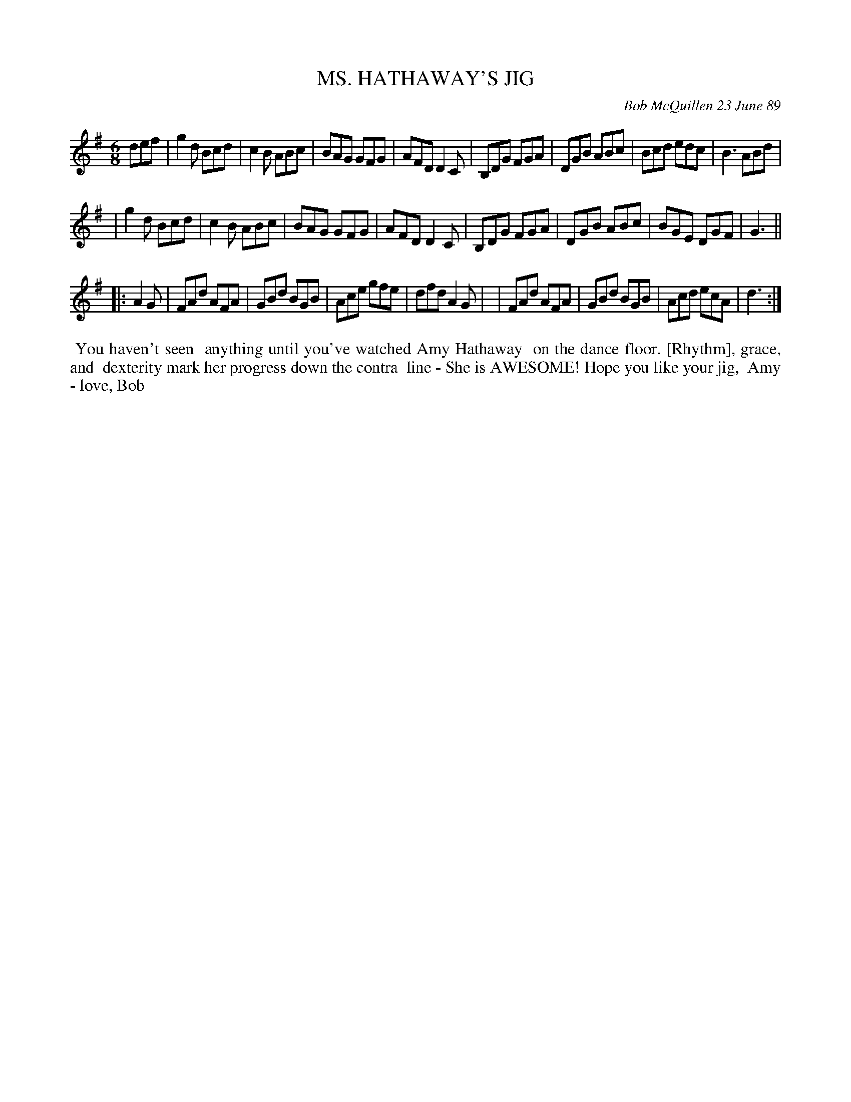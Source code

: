 X: 07051
T: MS. HATHAWAY'S JIG
C: Bob McQuillen 23 June 89
B: Bob's Note Book 7 #51
%R: jig
Z: 2020 John Chambers <jc:trillian.mit.edu>
M: 6/8
L: 1/8
K: G	% and D
def \
| g2d Bcd | c2B ABc | BAG GFG | AFD D2C | B,DG FGA | DGB ABc | Bcd edc | B3 ABd |
| g2d Bcd | c2B ABc | BAG GFG | AFD D2C | B,DG FGA | DGB ABc | BGE DGF | G3 ||
|: A2G \
| FAd AFA | GBd BGB | Ace gfe | dfd A2G |\
| FAd AFA | GBd BGB | Acd ecA | d3 :|
%%begintext align
%% You haven't seen
%% anything until you've watched Amy Hathaway
%% on the dance floor. [Rhythm], grace, and
%% dexterity mark her progress down the contra
%% line - She is AWESOME! Hope you like your jig,
%% Amy - love, Bob
%%endtext
